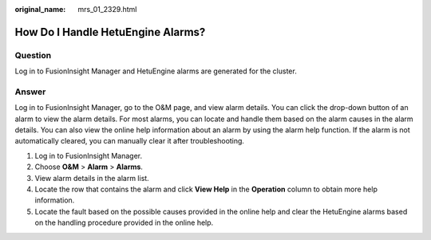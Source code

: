 :original_name: mrs_01_2329.html

.. _mrs_01_2329:

How Do I Handle HetuEngine Alarms?
==================================

Question
--------

Log in to FusionInsight Manager and HetuEngine alarms are generated for the cluster.

Answer
------

Log in to FusionInsight Manager, go to the O&M page, and view alarm details. You can click the drop-down button of an alarm to view the alarm details. For most alarms, you can locate and handle them based on the alarm causes in the alarm details. You can also view the online help information about an alarm by using the alarm help function. If the alarm is not automatically cleared, you can manually clear it after troubleshooting.

#. Log in to FusionInsight Manager.
#. Choose **O&M** > **Alarm** > **Alarms**.
#. View alarm details in the alarm list.
#. Locate the row that contains the alarm and click **View Help** in the **Operation** column to obtain more help information.
#. Locate the fault based on the possible causes provided in the online help and clear the HetuEngine alarms based on the handling procedure provided in the online help.
